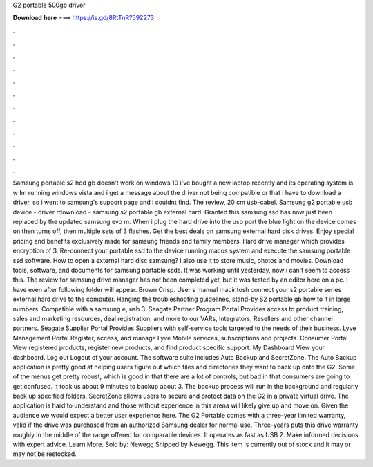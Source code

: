 G2 portable 500gb driver

𝐃𝐨𝐰𝐧𝐥𝐨𝐚𝐝 𝐡𝐞𝐫𝐞 ===> https://is.gd/8RtTnR?592273

.

.

.

.

.

.

.

.

.

.

.

.

Samsung portable s2 hdd gb doesn't work on windows 10 i've bought a new laptop recently and its operating system is w Im running windows vista and i get a message about the driver not being compatible or that i have to download a driver, so i went to samsung's support page and i couldnt find. The review, 20 cm usb-cabel. Samsung g2 portable usb device - driver rdownload - samsung s2 portable gb external hard. Granted this samsung ssd has now just been replaced by the updated samsung evo m.
When i plug the hard drive into the usb port the blue light on the device comes on then turns off, then multiple sets of 3 flashes. Get the best deals on samsung external hard disk drives. Enjoy special pricing and benefits exclusively made for samsung friends and family members. Hard drive manager which provides encryption of 3. Re-connect your portable ssd to the device running macos system and execute the samsung portable ssd software.
How to open a external hard disc samsung? I also use it to store music, photos and movies. Download tools, software, and documents for samsung portable ssds. It was working until yesterday, now i can't seem to access this. The review for samsung drive manager has not been completed yet, but it was tested by an editor here on a pc. I have even after following folder will appear.
Brown Crisp. User s manual macintosh connect your s2 portable series external hard drive to the computer. Hanging the troubleshooting guidelines, stand-by  S2 portable gb how to it in large numbers.
Compatible with a samsung e, usb 3. Seagate Partner Program Portal Provides access to product training, sales and marketing resources, deal registration, and more to our VARs, Integrators, Resellers and other channel partners.
Seagate Supplier Portal Provides Suppliers with self-service tools targeted to the needs of their business. Lyve Management Portal Register, access, and manage Lyve Mobile services, subscriptions and projects. Consumer Portal View registered products, register new products, and find product specific support. My Dashboard View your dashboard. Log out Logout of your account. The software suite includes Auto Backup and SecretZone.
The Auto Backup application is pretty good at helping users figure out which files and directories they want to back up onto the G2. Some of the menus get pretty robust, which is good in that there are a lot of controls, but bad in that consumers are going to get confused. It took us about 9 minutes to backup about 3. The backup process will run in the background and regularly back up specified folders.
SecretZone allows users to secure and protect data on the G2 in a private virtual drive. The application is hard to understand and those without experience in this arena will likely give up and move on. Given the audience we would expect a better user experience here. The G2 Portable comes with a three-year limited warranty, valid if the drive was purchased from an authorized Samsung dealer for normal use. Three-years puts this drive warranty roughly in the middle of the range offered for comparable devices.
It operates as fast as USB 2. Make informed decisions with expert advice. Learn More. Sold by: Newegg Shipped by Newegg. This item is currently out of stock and it may or may not be restocked.